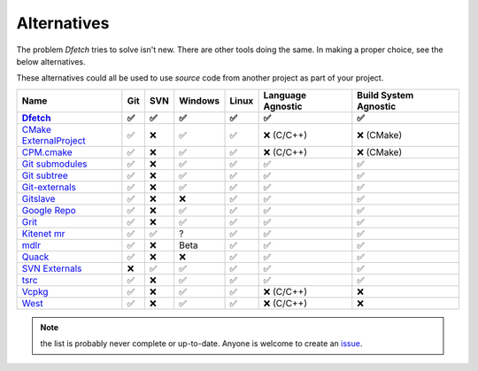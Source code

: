 .. Dfetch documentation master file

Alternatives
============
The problem *Dfetch* tries to solve isn't new. There are other tools doing the same.
In making a proper choice, see the below alternatives.

These alternatives could all be used to use *source* code from another project as part
of your project.

========================= ===== ===== ========= ======= =================== =======================
 Name                      Git   SVN   Windows   Linux   Language Agnostic   Build System Agnostic
------------------------- ----- ----- --------- ------- ------------------- -----------------------
Dfetch_                     ✅   ✅     ✅       ✅          ✅                   ✅
========================= ===== ===== ========= ======= =================== =======================
`CMake ExternalProject`_    ✅   ❌     ✅       ✅      ❌ (C/C++)             ❌ (CMake)
`CPM.cmake`_                ✅   ❌     ✅       ✅      ❌ (C/C++)             ❌ (CMake)
`Git submodules`_           ✅   ❌     ✅       ✅          ✅                   ✅
`Git subtree`_              ✅   ❌     ✅       ✅          ✅                   ✅
`Git-externals`_            ✅   ❌     ✅       ✅          ✅                   ✅
`Gitslave`_                 ✅   ❌     ❌       ✅          ✅                   ✅
`Google Repo`_              ✅   ❌     ✅       ✅          ✅                   ✅
`Grit`_                     ✅   ❌     ✅       ✅          ✅                   ✅
`Kitenet mr`_               ✅   ✅     ?        ✅          ✅                   ✅
`mdlr`_                     ✅   ❌     Beta     ✅          ✅                   ✅
`Quack`_                    ✅   ❌     ❌       ✅          ✅                   ✅
`SVN Externals`_            ❌   ✅     ✅       ✅          ✅                   ✅
`tsrc`_                     ✅   ❌     ✅       ✅          ✅                   ✅
`Vcpkg`_                    ✅   ❌     ✅       ✅      ❌ (C/C++)               ❌
`West`_                     ✅   ❌     ✅       ✅      ❌ (C/C++)               ❌
========================= ===== ===== ========= ======= =================== =======================

.. _`CMAke ExternalProject`: https://cmake.org/cmake/help/latest/module/ExternalProject.html`
.. _`CPM.cmake`: https://github.com/cpm-cmake/CPM.cmake
.. _`Dfetch`: https://github.com/dfetch-org/dfetch
.. _`Git submodules`: https://git-scm.com/book/en/v2/Git-Tools-Submodules
.. _`Git subtree`: https://www.atlassian.com/git/tutorials/git-subtree
.. _`Git-externals`: https://github.com/develer-staff/git-externals
.. _`Gitslave`: http://gitslave.sourceforge.net/
.. _`Google Repo`: https://android.googlesource.com/tools/repo
.. _`Grit`: https://github.com/rabarberpie/grit
.. _`Kitenet mr`: https://github.com/toddr/kitenet-mr
.. _`mdlr`: https://github.com/exlinc/mdlr
.. _`Quack`: https://github.com/autodesk/quack
.. _`SVN externals`: https://tortoisesvn.net/docs/release/TortoiseSVN_en/tsvn-dug-externals.html
.. _`tsrc`: https://github.com/dmerejkowsky/tsrc
.. _`Vcpkg`: https://github.com/Microsoft/vcpkg
.. _`West`: https://docs.zephyrproject.org/latest/guides/west/index.html

.. note:: the list is probably never complete or up-to-date. Anyone is welcome to create an issue_.

.. _issue: https://github.com/dfetch-org/dfetch/issues
